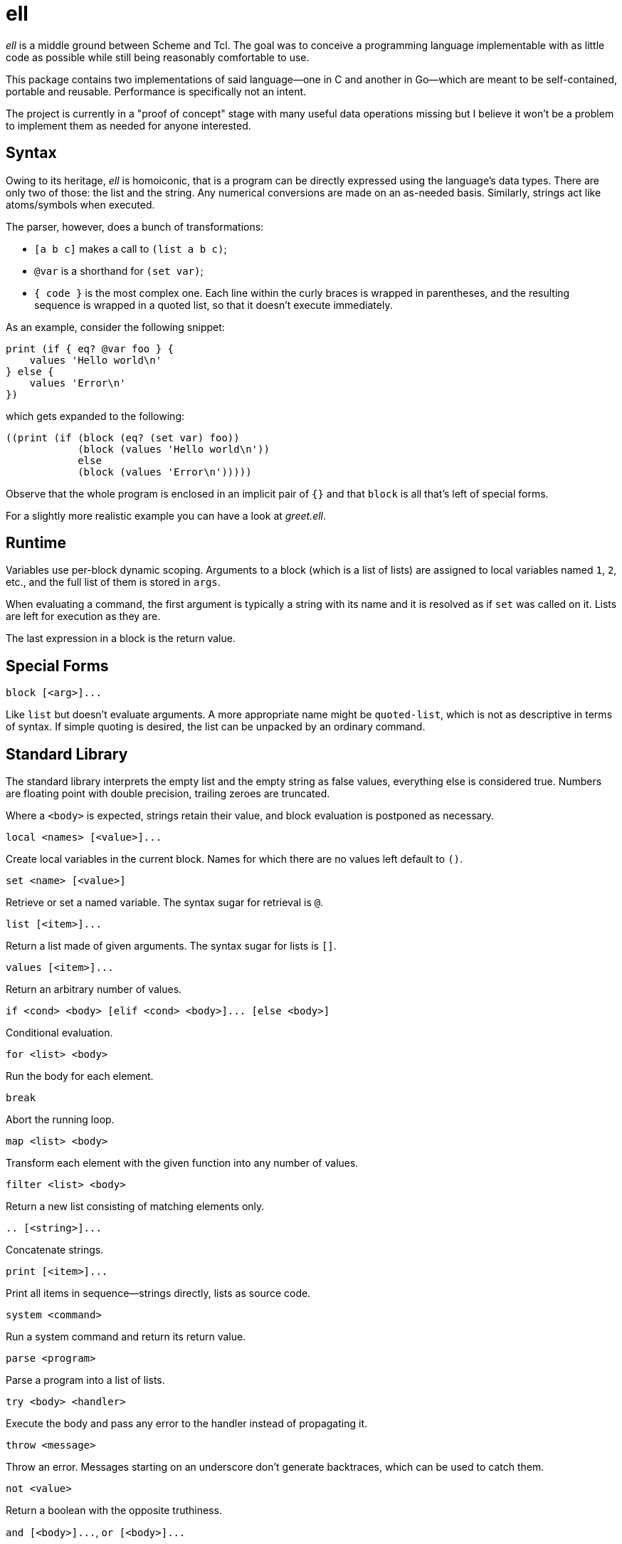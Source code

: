ell
===
:compact-option:

'ell' is a middle ground between Scheme and Tcl.  The goal was to conceive
a programming language implementable with as little code as possible while
still being reasonably comfortable to use.

This package contains two implementations of said language--one in C and
another in Go--which are meant to be self-contained, portable and reusable.
Performance is specifically not an intent.

The project is currently in a "proof of concept" stage with many useful data
operations missing but I believe it won't be a problem to implement them as
needed for anyone interested.

Syntax
------
Owing to its heritage, 'ell' is homoiconic, that is a program can be directly
expressed using the language's data types.  There are only two of those:
the list and the string.  Any numerical conversions are made on an as-needed
basis.  Similarly, strings act like atoms/symbols when executed.

The parser, however, does a bunch of transformations:

 * `[a b c]` makes a call to `(list a b c)`;
 * `@var` is a shorthand for `(set var)`;
 * `{ code }` is the most complex one.  Each line within the curly braces is
   wrapped in parentheses, and the resulting sequence is wrapped in a quoted
   list, so that it doesn't execute immediately.

As an example, consider the following snippet:

 print (if { eq? @var foo } {
     values 'Hello world\n'
 } else {
     values 'Error\n'
 })

which gets expanded to the following:

 ((print (if (block (eq? (set var) foo))
             (block (values 'Hello world\n'))
             else
             (block (values 'Error\n')))))

Observe that the whole program is enclosed in an implicit pair of `{}` and that
`block` is all that's left of special forms.

For a slightly more realistic example you can have a look at 'greet.ell'.

Runtime
-------
Variables use per-block dynamic scoping.  Arguments to a block (which is a list
of lists) are assigned to local variables named `1`, `2`, etc., and the full
list of them is stored in `args`.

When evaluating a command, the first argument is typically a string with its
name and it is resolved as if `set` was called on it.  Lists are left for
execution as they are.

The last expression in a block is the return value.

Special Forms
-------------
`block [<arg>]...`

Like `list` but doesn't evaluate arguments.  A more appropriate name might be
`quoted-list`, which is not as descriptive in terms of syntax.  If simple
quoting is desired, the list can be unpacked by an ordinary command.

Standard Library
----------------
The standard library interprets the empty list and the empty string as false
values, everything else is considered true.  Numbers are floating point with
double precision, trailing zeroes are truncated.

Where a `<body>` is expected, strings retain their value, and block evaluation
is postponed as necessary.

`local <names> [<value>]...`

Create local variables in the current block.  Names for which there are no
values left default to `()`.

`set <name> [<value>]`

Retrieve or set a named variable.  The syntax sugar for retrieval is `@`.

`list [<item>]...`

Return a list made of given arguments.  The syntax sugar for lists is `[]`.

`values [<item>]...`

Return an arbitrary number of values.

`if <cond> <body> [elif <cond> <body>]... [else <body>]`

Conditional evaluation.

`for <list> <body>`

Run the body for each element.

`break`

Abort the running loop.

`map <list> <body>`

Transform each element with the given function into any number of values.

`filter <list> <body>`

Return a new list consisting of matching elements only.

`.. [<string>]...`

Concatenate strings.

`print [<item>]...`

Print all items in sequence--strings directly, lists as source code.

`system <command>`

Run a system command and return its return value.

`parse <program>`

Parse a program into a list of lists.

`try <body> <handler>`

Execute the body and pass any error to the handler instead of propagating it.

`throw <message>`

Throw an error.  Messages starting on an underscore don't generate backtraces,
which can be used to catch them.

`not <value>`

Return a boolean with the opposite truthiness.

`and [<body>]...`, `or [<body>]...`

Short-circuit evaluation, trying to return whatever the bodies result in.

`+`, `-`, `*`, `/`

Arithmetic operations on floating point numbers.

`=`, `<>`, `<`, `>`, `<=`, `>=`

Arithmetic comparisons on floating point numbers.

`eq?`, `ne?`, `lt?`, `gt?`, `le?`, `ge?`

Simple string comparisons.

Building and Running
--------------------
By default, running `make' will only build the interpreter:

 $ make
 $ ./interpreter greet.ell

Install development packages for GNU Readline to get a REPL for toying around:

 $ make repl
 $ ./repl

Possible Ways of Complicating
-----------------------------
 * `local [_a _b _rest] @args` would elegantly solve the problem of varargs,
   that is, unpack a list when names are list, and make the last element a list
   when there are more arguments than names
 * reference counting: currently all values are always copied as needed, which
   is good enough for all imaginable use cases, simpler and less error-prone

Contributing and Support
------------------------
Use https://git.janouch.name/p/ell to report any bugs, request features,
or submit pull requests.  `git send-email` is tolerated.  If you want to discuss
the project, feel free to join me at ircs://irc.janouch.name, channel #dev.

Bitcoin donations are accepted at: 12r5uEWEgcHC46xd64tt3hHt9EUvYYDHe9

License
-------
This software is released under the terms of the 0BSD license, the text of which
is included within the package along with the list of authors.
